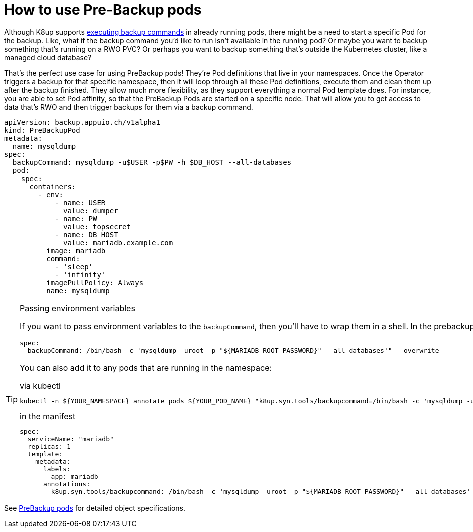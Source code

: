 = How to use Pre-Backup pods

Although K8up supports xref:how-tos/application-aware-backups.adoc[executing backup commands] in already running pods, there might be a need to start a specific Pod for the backup.
Like, what if the backup command you'd like to run isn't available in the running pod?
Or maybe you want to backup something that's running on a RWO PVC?
Or perhaps you want to backup something that's outside the Kubernetes cluster, like a managed cloud database?

That's the perfect use case for using PreBackup pods!
They're Pod definitions that live in your namespaces.
Once the Operator triggers a backup for that specific namespace, then it will loop through all these Pod definitions, execute them and clean them up after the backup finished.
They allow much more flexibility, as they support everything a normal Pod template does.
For instance, you are able to set Pod affinity, so that the PreBackup Pods are started on a specific node.
That will allow you to get access to data that's RWO and then trigger backups for them via a backup command.

[source,yaml]
----
apiVersion: backup.appuio.ch/v1alpha1
kind: PreBackupPod
metadata:
  name: mysqldump
spec:
  backupCommand: mysqldump -u$USER -p$PW -h $DB_HOST --all-databases
  pod:
    spec:
      containers:
        - env:
            - name: USER
              value: dumper
            - name: PW
              value: topsecret
            - name: DB_HOST
              value: mariadb.example.com
          image: mariadb
          command:
            - 'sleep'
            - 'infinity'
          imagePullPolicy: Always
          name: mysqldump

----

[TIP]
.Passing environment variables
====
If you want to pass environment variables to the `backupCommand`, then you'll have to wrap them in a shell. In the prebackup pod example above, that would look like this:

[source]
--
spec:
  backupCommand: /bin/bash -c 'mysqldump -uroot -p "${MARIADB_ROOT_PASSWORD}" --all-databases'" --overwrite
--

You can also add it to any pods that are running in the namespace:

[source,title="via kubectl"]
--
kubectl -n ${YOUR_NAMESPACE} annotate pods ${YOUR_POD_NAME} "k8up.syn.tools/backupcommand=/bin/bash -c 'mysqldump -uroot -p\"\${MARIADB_ROOT_PASSWORD}\" --all-databases'" --overwrite
--

[source,title="in the manifest"]
--
spec:
  serviceName: "mariadb"
  replicas: 1
  template:
    metadata:
      labels:
        app: mariadb
      annotations:
        k8up.syn.tools/backupcommand: /bin/bash -c 'mysqldump -uroot -p "${MARIADB_ROOT_PASSWORD}" --all-databases'
--
====


See <<references/object-specifications.adoc#_prebackup,PreBackup pods>> for detailed object specifications.
